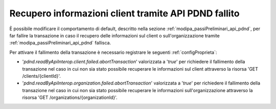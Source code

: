 .. _modipa_sicurezza_avanzate_pdndFailed:

Recupero informazioni client tramite API PDND fallito
------------------------------------------------------------

È possibile modificare il comportamento di default, descritto nella sezione :ref:`modipa_passiPreliminari_api_pdnd`, per far fallire la transazione in caso il recupero delle informazioni sul client o sull'organizzazione tramite :ref:`modipa_passiPreliminari_api_pdnd` fallisca.

Per attivare il fallimento della transazione è necessario registrare le seguenti :ref:`configProprieta`:

- '*pdnd.readByApiInterop.client.failed.abortTransaction*' valorizzata a '*true*' per richiedere il fallimento della transazione nel caso in cui non sia stato possibile recuperare le informazioni sul client attraverso la risorsa 'GET /clients/{clientId}'.
- '*pdnd.readByApiInterop.organization.failed.abortTransaction*' valorizzata a '*true*' per richiedere il fallimento della transazione nel caso in cui non sia stato possibile recuperare le informazioni sull'organizzazione attraverso la risorsa 'GET /organizations/{organizationId}'.

